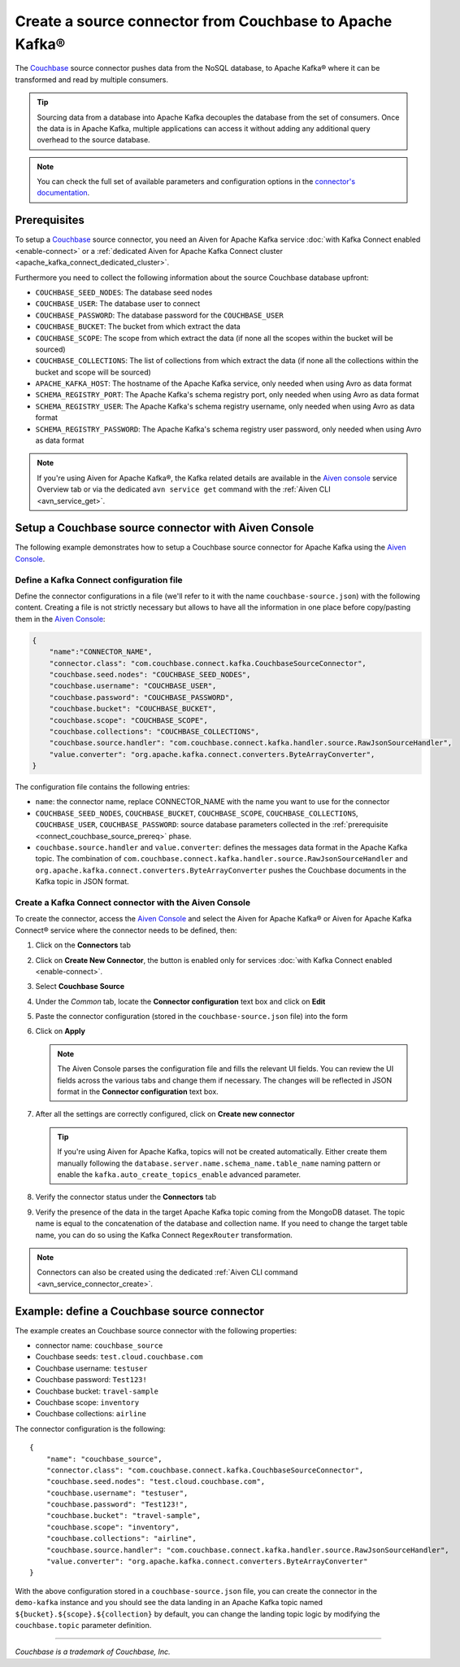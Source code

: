 Create a source connector from Couchbase to Apache Kafka®
=========================================================

The `Couchbase <https://www.couchbase.com/>`_ source connector pushes data from the NoSQL database, to Apache Kafka® where it can be transformed and read by multiple consumers.

.. Tip::

    Sourcing data from a database into Apache Kafka decouples the database from the set of consumers. Once the data is in Apache Kafka, multiple applications can access it without adding any additional query overhead to the source database.

.. note::

    You can check the full set of available parameters and configuration options in the `connector's documentation <https://github.com/couchbase/kafka-connect-couchbase>`_.

.. _connect_couchbase_source_prereq:

Prerequisites
-------------

To setup a `Couchbase <https://www.couchbase.com/>`_ source connector, you need an Aiven for Apache Kafka service :doc:`with Kafka Connect enabled <enable-connect>` or a :ref:`dedicated Aiven for Apache Kafka Connect cluster <apache_kafka_connect_dedicated_cluster>`. 

Furthermore you need to collect the following information about the source Couchbase database upfront:

* ``COUCHBASE_SEED_NODES``: The database seed nodes
* ``COUCHBASE_USER``: The database user to connect
* ``COUCHBASE_PASSWORD``: The database password for the ``COUCHBASE_USER``
* ``COUCHBASE_BUCKET``: The bucket from which extract the data
* ``COUCHBASE_SCOPE``: The scope from which extract the data (if none all the scopes within the bucket will be sourced)
* ``COUCHBASE_COLLECTIONS``: The list of collections from which extract the data (if none all the collections within the bucket and scope will be sourced)
* ``APACHE_KAFKA_HOST``: The hostname of the Apache Kafka service, only needed when using Avro as data format
* ``SCHEMA_REGISTRY_PORT``: The Apache Kafka's schema registry port, only needed when using Avro as data format
* ``SCHEMA_REGISTRY_USER``: The Apache Kafka's schema registry username, only needed when using Avro as data format
* ``SCHEMA_REGISTRY_PASSWORD``: The Apache Kafka's schema registry user password, only needed when using Avro as data format


.. Note::

    If you're using Aiven for Apache Kafka®,  the Kafka related details are available in the `Aiven console <https://console.aiven.io/>`_ service Overview tab or via the dedicated ``avn service get`` command with the :ref:`Aiven CLI <avn_service_get>`.

Setup a Couchbase source connector with Aiven Console
------------------------------------------------------------

The following example demonstrates how to setup a Couchbase source connector for Apache Kafka using the `Aiven Console <https://console.aiven.io/>`_.

Define a Kafka Connect configuration file
'''''''''''''''''''''''''''''''''''''''''

Define the connector configurations in a file (we'll refer to it with the name ``couchbase-source.json``) with the following content. Creating a file is not strictly necessary but allows to have all the information in one place before copy/pasting them in the `Aiven Console <https://console.aiven.io/>`_:

.. code-block:: json

    {
        "name":"CONNECTOR_NAME",
        "connector.class": "com.couchbase.connect.kafka.CouchbaseSourceConnector",
        "couchbase.seed.nodes": "COUCHBASE_SEED_NODES", 
        "couchbase.username": "COUCHBASE_USER",
        "couchbase.password": "COUCHBASE_PASSWORD",
        "couchbase.bucket": "COUCHBASE_BUCKET",
        "couchbase.scope": "COUCHBASE_SCOPE",
        "couchbase.collections": "COUCHBASE_COLLECTIONS",
        "couchbase.source.handler": "com.couchbase.connect.kafka.handler.source.RawJsonSourceHandler",
        "value.converter": "org.apache.kafka.connect.converters.ByteArrayConverter",
    }

The configuration file contains the following entries:

* ``name``: the connector name, replace CONNECTOR_NAME with the name you want to use for the connector
* ``COUCHBASE_SEED_NODES``, ``COUCHBASE_BUCKET``, ``COUCHBASE_SCOPE``, ``COUCHBASE_COLLECTIONS``, ``COUCHBASE_USER``, ``COUCHBASE_PASSWORD``: source database parameters collected in the :ref:`prerequisite <connect_couchbase_source_prereq>` phase. 
* ``couchbase.source.handler`` and ``value.converter``:  defines the messages data format in the Apache Kafka topic. The combination of ``com.couchbase.connect.kafka.handler.source.RawJsonSourceHandler`` and ``org.apache.kafka.connect.converters.ByteArrayConverter`` pushes the Couchbase documents in the Kafka topic in JSON format. 


Create a Kafka Connect connector with the Aiven Console
'''''''''''''''''''''''''''''''''''''''''''''''''''''''

To create the connector, access the `Aiven Console <https://console.aiven.io/>`_ and select the Aiven for Apache Kafka® or Aiven for Apache Kafka Connect® service where the connector needs to be defined, then:

1. Click on the **Connectors** tab
2. Click on **Create New Connector**, the button is enabled only for services :doc:`with Kafka Connect enabled <enable-connect>`.
3. Select **Couchbase Source**
4. Under the *Common* tab, locate the **Connector configuration** text box and click on **Edit**
5. Paste the connector configuration (stored in the ``couchbase-source.json`` file) into the form
6. Click on **Apply**

   .. note::

      The Aiven Console parses the configuration file and fills the relevant UI fields. You can review the UI fields across the various tabs and change them if necessary. The changes will be reflected in JSON format in the **Connector configuration** text box.

7. After all the settings are correctly configured, click on **Create new connector**

   .. Tip::

      If you're using Aiven for Apache Kafka, topics will not be created automatically. Either create them manually following the ``database.server.name.schema_name.table_name`` naming pattern or enable the ``kafka.auto_create_topics_enable`` advanced parameter.
    
8. Verify the connector status under the **Connectors** tab
9. Verify the presence of the data in the target Apache Kafka topic coming from the MongoDB dataset. The topic name is equal to the concatenation of the database and collection name. If you need to change the target table name, you can do so using the Kafka Connect ``RegexRouter`` transformation.

.. note::

    Connectors can also be created using the dedicated :ref:`Aiven CLI command <avn_service_connector_create>`.


Example: define a Couchbase source connector
--------------------------------------------

The example creates an Couchbase source connector with the following properties:

* connector name: ``couchbase_source``
* Couchbase seeds: ``test.cloud.couchbase.com``
* Couchbase username: ``testuser``
* Couchbase password: ``Test123!`` 
* Couchbase bucket: ``travel-sample``
* Couchbase scope: ``inventory``
* Couchbase collections: ``airline``

The connector configuration is the following:

::

    {
        "name": "couchbase_source",
        "connector.class": "com.couchbase.connect.kafka.CouchbaseSourceConnector",
        "couchbase.seed.nodes": "test.cloud.couchbase.com",
        "couchbase.username": "testuser",
        "couchbase.password": "Test123!",
        "couchbase.bucket": "travel-sample",
        "couchbase.scope": "inventory",
        "couchbase.collections": "airline",
        "couchbase.source.handler": "com.couchbase.connect.kafka.handler.source.RawJsonSourceHandler",
        "value.converter": "org.apache.kafka.connect.converters.ByteArrayConverter"
    }

With the above configuration stored in a ``couchbase-source.json`` file, you can create the connector in the ``demo-kafka`` instance and you should see the data landing in an Apache Kafka topic named ``${bucket}.${scope}.${collection}`` by default, you can change the landing topic logic by modifying the ``couchbase.topic`` parameter definition.

------

*Couchbase is a trademark of Couchbase, Inc.*